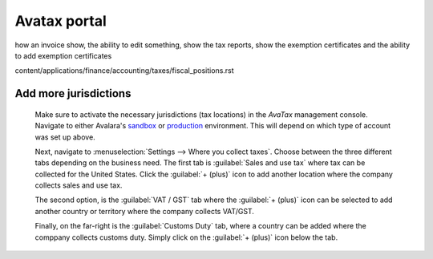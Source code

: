=============
Avatax portal
=============

how an invoice show, the ability to edit something,
show the tax reports, show the exemption certificates and the ability to add exemption certificates


content/applications/finance/accounting/taxes/fiscal_positions.rst

Add more jurisdictions
======================

   Make sure to activate the necessary jurisdictions (tax locations) in the *AvaTax* management
   console. Navigate to either Avalara's `sandbox <https://sandbox.admin.avalara.com/>`_ or
   `production <https://admin.avalara.com/>`_ environment. This will depend on which type of account
   was set up above.

   Next, navigate to :menuselection:`Settings --> Where you collect taxes`. Choose between the three
   different tabs depending on the business need. The first tab is :guilabel:`Sales and use tax`
   where tax can be collected for the United States. Click the :guilabel:`+ (plus)` icon to add
   another location where the company collects sales and use tax.

   The second option, is the :guilabel:`VAT / GST` tab where the :guilabel:`+ (plus)` icon can be
   selected to add another country or territory where the company collects VAT/GST.

   Finally, on the far-right is the :guilabel:`Customs Duty` tab, where a country can be added where
   the comppany collects customs duty. Simply click on the :guilabel:`+ (plus)` icon below the tab.

   .. image:: avatax/where-you-collect-tax.png
      :align: center
      :alt: AvaTax management console, on the Where you collect tax page, with the add button and
            sales and use tax tab highlighted.

